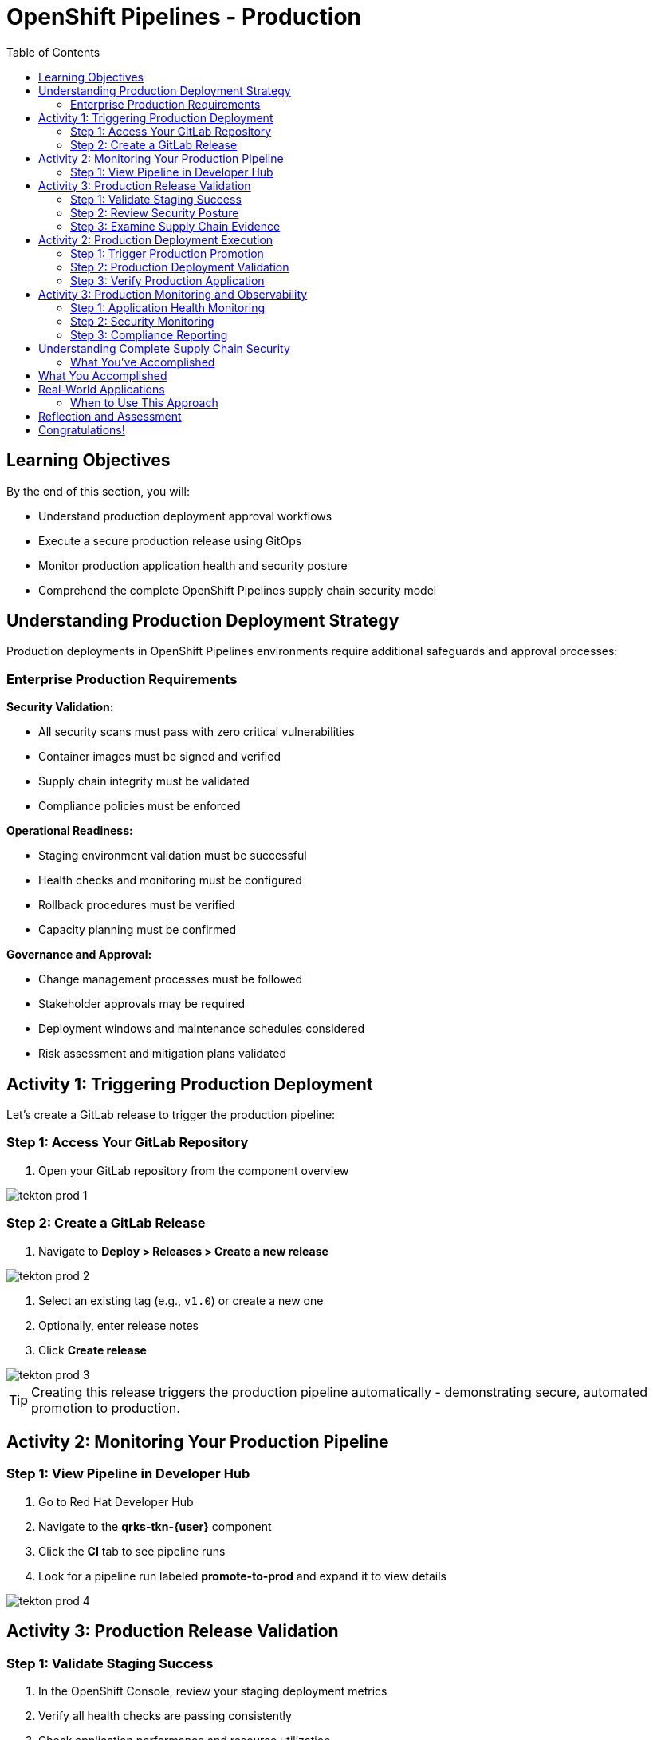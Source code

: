 = OpenShift Pipelines - Production
:source-highlighter: rouge
:toc: macro
:toclevels: 2

toc::[]

== Learning Objectives

By the end of this section, you will:

* Understand production deployment approval workflows
* Execute a secure production release using GitOps
* Monitor production application health and security posture
* Comprehend the complete OpenShift Pipelines supply chain security model

== Understanding Production Deployment Strategy

Production deployments in OpenShift Pipelines environments require additional safeguards and approval processes:

=== Enterprise Production Requirements

**Security Validation:**

* All security scans must pass with zero critical vulnerabilities
* Container images must be signed and verified
* Supply chain integrity must be validated
* Compliance policies must be enforced

**Operational Readiness:**

* Staging environment validation must be successful
* Health checks and monitoring must be configured
* Rollback procedures must be verified
* Capacity planning must be confirmed

**Governance and Approval:**

* Change management processes must be followed
* Stakeholder approvals may be required
* Deployment windows and maintenance schedules considered
* Risk assessment and mitigation plans validated

== Activity 1: Triggering Production Deployment

Let's create a GitLab release to trigger the production pipeline:

=== Step 1: Access Your GitLab Repository

. Open your GitLab repository from the component overview

image::tekton-prod-1.png[]

=== Step 2: Create a GitLab Release

. Navigate to *Deploy > Releases > Create a new release*

image::tekton-prod-2.png[]

. Select an existing tag (e.g., `v1.0`) or create a new one
. Optionally, enter release notes
. Click *Create release*

image::tekton-prod-3.png[]

TIP: Creating this release triggers the production pipeline automatically - demonstrating secure, automated promotion to production.

== Activity 2: Monitoring Your Production Pipeline

=== Step 1: View Pipeline in Developer Hub

. Go to Red Hat Developer Hub
. Navigate to the *qrks-tkn-{user}* component
. Click the *CI* tab to see pipeline runs
. Look for a pipeline run labeled *promote-to-prod* and expand it to view details

image::tekton-prod-4.png[]

== Activity 3: Production Release Validation

=== Step 1: Validate Staging Success

. In the OpenShift Console, review your staging deployment metrics
. Verify all health checks are passing consistently
. Check application performance and resource utilization
. Confirm security scan results show no critical issues

=== Step 2: Review Security Posture

. Navigate to *Security → Vulnerability Management* in OpenShift Console
. Review the security scan results for your container image
. Verify the image signature validation status
. Check compliance policy adherence

TIP: Production deployments should only proceed when all security validations pass - this demonstrates "security by default" in action.

=== Step 3: Examine Supply Chain Evidence

. In Red Hat Developer Hub, navigate to your component overview
. Review the supply chain attestations and signatures
. See the complete build provenance information
. Understand how this provides audit trail for compliance

IMPORTANT: Supply chain security provides cryptographic proof of exactly what was built, how it was built, and who authorized the build.

== Activity 2: Production Deployment Execution

=== Step 1: Trigger Production Promotion

The production deployment in this environment is configured for manual approval to demonstrate enterprise governance:

. In your GitOps repository, navigate to the `environments/prod` directory
. Create a new branch for your production deployment:
+
[source,bash]
----
git checkout -b prod-release-v1.0
----

. Update the production deployment manifest with the validated staging image
. Commit your changes:
+
[source,bash]
----
git add .
git commit -m "Deploy validated application to production"
git push origin prod-release-v1.0
----

. Create a merge request for production deployment approval

=== Step 2: Production Deployment Validation

. Monitor the GitOps sync process in ArgoCD
. Watch as the production deployment manifests are applied
. Verify the production namespace receives the new deployment
. Confirm all production health checks pass

=== Step 3: Verify Production Application

. Access your production application via its route
. Verify all functionality works as expected
. Check application logs for any errors or warnings
. Validate production monitoring is capturing metrics

== Activity 3: Production Monitoring and Observability

=== Step 1: Application Health Monitoring

. In OpenShift Console, navigate to your production application
. Review the application metrics and dashboards
. Check resource utilization and performance indicators
. Verify readiness and liveness probes are functioning

=== Step 2: Security Monitoring

. Monitor security events and alerts
. Review container security policies enforcement
. Check for any runtime security violations
. Validate network policies are properly configured

=== Step 3: Compliance Reporting

. Generate compliance reports showing:
  * Security scan results and remediation status
  * Container image signatures and verification
  * Deployment approvals and audit trails
  * Policy compliance across the supply chain

TIP: These reports demonstrate how RHADS provides automated compliance documentation for auditors.

== Understanding Complete Supply Chain Security

=== What You've Accomplished

**End-to-End Security:**

* Source code was cryptographically signed
* Container images were scanned for vulnerabilities
* Images were signed with tamper-proof signatures
* Deployment manifests were validated and approved
* Runtime security policies are actively enforced

**Complete Audit Trail:**
* Every build step is recorded and attested
* All security scan results are preserved
* Image signatures provide integrity validation
* GitOps commits show exactly what was deployed
* Compliance reports document adherence to policies

**Automated Governance:**
* Security policies are enforced automatically
* Manual approvals are captured in audit trails
* Compliance violations prevent deployment
* Rollback capabilities ensure rapid recovery

== What You Accomplished

You've successfully implemented a complete OpenShift Pipelines production deployment with:

* **Automated security scanning** integrated into every build
* **Container image signing** for supply chain verification
* **GitOps deployment** from staging to production
* **Policy enforcement** that prevents non-compliant deployments
* **Complete audit trail** for compliance and troubleshooting

== Real-World Applications

=== When to Use This Approach

**Ideal Scenarios:**
* **New OpenShift Pipelines applications** - Start with best practices
* **Microservices architectures** - Consistent deployment patterns
* **Compliance-heavy industries** - Automated audit trails
* **DevOps transformation** - Modern pipeline automation

**Key Benefits:**
* **Faster time to market** - Eliminate manual bottlenecks
* **Improved security posture** - Automated vulnerability management
* **Reduced operational overhead** - Self-service capabilities
* **Enhanced compliance** - Continuous policy enforcement

== Reflection and Assessment

Take a moment to consider:

1. **Developer Experience**: How does this OpenShift Pipelines approach compare to traditional development workflows?

2. **Security Integration**: What security capabilities are now automatically included that would typically require manual configuration?

3. **Operational Impact**: How would this approach affect your organization's platform and security teams?

4. **Business Value**: What business outcomes could your organization achieve with this level of automation?

== Congratulations!

You've successfully completed the OpenShift Pipelines development path using Tekton! You've experienced:

* **Self-service application creation** with enterprise security built-in
* **OpenShift Pipelines development** using modern browser-based tools
* **Automated CI/CD pipelines** with integrated security scanning
* **GitOps deployment** from development through production
* **Complete supply chain security** with audit trails and compliance reporting

This represents the future of enterprise application development - secure, automated, and developer-friendly.

**Next:** Consider exploring the Jenkins module to see alternative RHADS implementation approaches, or review the complete workshop summary to plan your organization's implementation strategy.